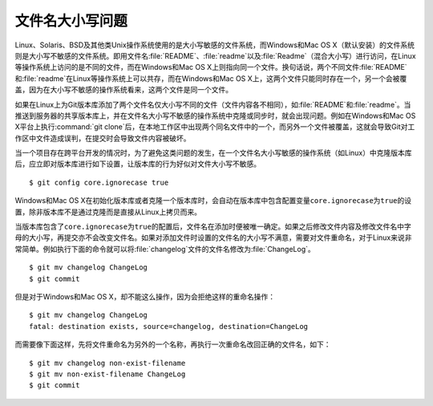 文件名大小写问题
=================

Linux、Solaris、BSD及其他类Unix操作系统使用的是大小写敏感的文件系统，而\
Windows和Mac OS X（默认安装）的文件系统则是大小写不敏感的文件系统。即用\
文件名\ :file:`README`\ 、\ :file:`readme`\ 以及\ :file:`Readme`\ （混合\
大小写）进行访问，在Linux等操作系统上访问的是不同的文件，而在Windows和\
Mac OS X上则指向同一个文件。换句话说，两个不同文件\ :file:`README`\ 和\
:file:`readme`\ 在Linux等操作系统上可以共存，而在Windows和Mac OS X上，\
这两个文件只能同时存在一个，另一个会被覆盖，因为在大小写不敏感的操作系统\
看来，这两个文件是同一个文件。

如果在Linux上为Git版本库添加了两个文件名仅大小写不同的文件（文件内容各不\
相同），如\ :file:`README`\ 和\ :file:`readme`\ 。当推送到服务器的共享版\
本库上，并在文件名大小写不敏感的操作系统中克隆或同步时，就会出现问题。例\
如在Windows和Mac OS X平台上执行\ :command:`git clone`\ 后，在本地工作区\
中出现两个同名文件中的一个，而另外一个文件被覆盖，这就会导致Git对工作区\
中文件造成误判，在提交时会导致文件内容被破坏。

当一个项目存在跨平台开发的情况时，为了避免这类问题的发生，在一个文件名大\
小写敏感的操作系统（如Linux）中克隆版本库后，应立即对版本库进行如下设置，\
让版本库的行为好似对文件大小写不敏感。

::

  $ git config core.ignorecase true

Windows和Mac OS X在初始化版本库或者克隆一个版本库时，会自动在版本库中包\
含配置变量\ ``core.ignorecase``\ 为\ ``true``\ 的设置，除非版本库不是通\
过克隆而是直接从Linux上拷贝而来。

当版本库包含了\ ``core.ignorecase``\ 为\ ``true``\ 的配置后，文件名在添\
加时便被唯一确定。如果之后修改文件内容及修改文件名中字母的大小写，再提交\
亦不会改变文件名。如果对添加文件时设置的文件名的大小写不满意，需要对文件\
重命名，对于Linux来说非常简单。例如执行下面的命令就可以将\ :file:`changelog`\
文件的文件名修改为\ :file:`ChangeLog`\ 。

::

  $ git mv changelog ChangeLog
  $ git commit

但是对于Windows和Mac OS X，却不能这么操作，因为会拒绝这样的重命名操作：

::

  $ git mv changelog ChangeLog
  fatal: destination exists, source=changelog, destination=ChangeLog

而需要像下面这样，先将文件重命名为另外的一个名称，再执行一次重命名改回正\
确的文件名，如下：

::

  $ git mv changelog non-exist-filename
  $ git mv non-exist-filename ChangeLog
  $ git commit
